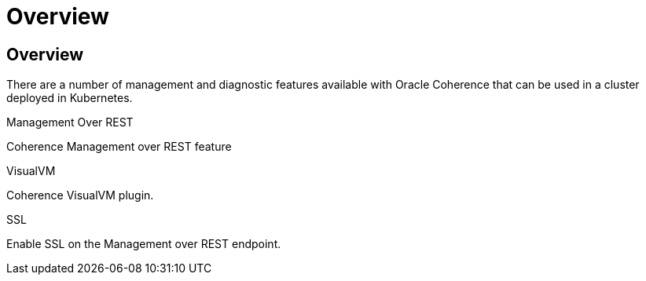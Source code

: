 ///////////////////////////////////////////////////////////////////////////////

    Copyright (c) 2020, Oracle and/or its affiliates. All rights reserved.
    Licensed under the Universal Permissive License v 1.0 as shown at
    http://oss.oracle.com/licenses/upl.

///////////////////////////////////////////////////////////////////////////////

= Overview

== Overview

There are a number of management and diagnostic features available with Oracle Coherence that can be used
in a cluster deployed in Kubernetes.

[PILLARS]
====
[CARD]
.Management Over REST
[link=management_and_diagnostics/020_management_over_rest.adoc]
--
Coherence Management over REST feature
--

[CARD]
.VisualVM
[link=management_and_diagnostics/030_visualvm.adoc]
--
Coherence VisualVM plugin.
--

[CARD]
.SSL
[link=management_and_diagnostics/040_ssl.adoc]
--
Enable SSL on the Management over REST endpoint.
--
====


